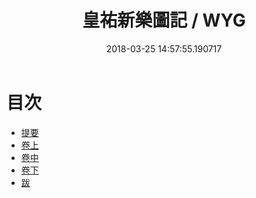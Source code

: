 #+TITLE: 皇祐新樂圖記 / WYG
#+DATE: 2018-03-25 14:57:55.190717
* 目次
 - [[file:KR1i0001_000.txt::000-1b][提要]]
 - [[file:KR1i0001_001.txt::001-1a][卷上]]
 - [[file:KR1i0001_002.txt::002-1a][卷中]]
 - [[file:KR1i0001_003.txt::003-1a][卷下]]
 - [[file:KR1i0001_003.txt::003-10a][跋]]
